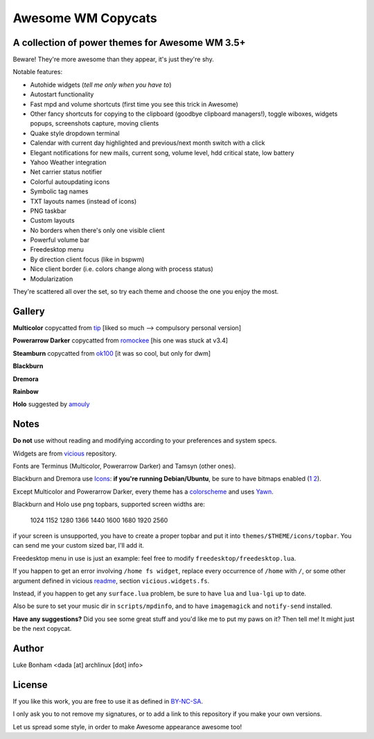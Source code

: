 ===== 
Awesome WM Copycats
===== 
A collection of power themes for Awesome WM 3.5+ 
---------

Beware! They're more awesome than they appear, it's just they're shy.

Notable features:

- Autohide widgets (*tell me only when you have to*)
- Autostart functionality
- Fast mpd and volume shortcuts (first time you see this trick in Awesome)
- Other fancy shortcuts for copying to the clipboard (goodbye clipboard managers!), toggle wiboxes, widgets popups, screenshots capture, moving clients
- Quake style dropdown terminal
- Calendar with current day highlighted and previous/next month switch with a click 
- Elegant notifications for new mails, current song, volume level, hdd critical state, low battery
- Yahoo Weather integration 
- Net carrier status notifier 
- Colorful autoupdating icons
- Symbolic tag names
- TXT layouts names (instead of icons)
- PNG taskbar
- Custom layouts
- No borders when there's only one visible client
- Powerful volume bar
- Freedesktop menu
- By direction client focus (like in bspwm)
- Nice client border (i.e. colors change along with process status)
- Modularization

They're scattered all over the set, so try each theme and choose the one you enjoy the most. 

Gallery
--------

**Multicolor** copycatted from tip_ [liked so much --> compulsory personal version]

.. image:: http://i.imgur.com/vBMn8C8.jpg

**Powerarrow Darker** copycatted from romockee_ [his one was stuck at v3.4]

.. image:: http://i.imgur.com/inRoOrg.png

**Steamburn** copycatted from ok100_ [it was so cool, but only for dwm]

.. image:: http://i.imgur.com/esHcVzj.jpg

**Blackburn** 

.. image:: http://dotshare.it/public/images/uploads/553.png 

**Dremora** 

.. image:: http://dotshare.it/public/images/uploads/589.png

**Rainbow** 

.. image:: http://i.imgur.com/Ae7hAsK.png

**Holo** suggested by amouly_

.. image:: http://dotshare.it/public/images/uploads/621.png

Notes
--------
**Do not** use without reading and modifying according to your preferences and system specs.

Widgets are from vicious_ repository.

Fonts are Terminus (Multicolor, Powerarrow Darker) and Tamsyn (other ones).

Blackburn and Dremora use Icons_: **if you're running Debian/Ubuntu**, be sure to have bitmaps enabled (1_ 2_).

Except Multicolor and Powerarrow Darker, every theme has a colorscheme_ and uses Yawn_.

Blackburn and Holo use png topbars, supported screen widths are:

    1024
    1152
    1280
    1366
    1440
    1600
    1680
    1920
    2560

if your screen is unsupported, you have to create a proper topbar and put it into ``themes/$THEME/icons/topbar``. You can send me your custom sized bar, I'll add it.

Freedesktop menu in use is just an example: feel free to modify ``freedesktop/freedesktop.lua``.

If you happen to get an error involving ``/home fs widget``, replace every occurrence of ``/home`` with ``/``, or some other argument defined in vicious readme_, section ``vicious.widgets.fs``.

Instead, if you happen to get any ``surface.lua`` problem, be sure to have ``lua`` and ``lua-lgi`` up to date.

Also be sure to set your music dir in ``scripts/mpdinfo``, and to have ``imagemagick`` and ``notify-send`` installed.


**Have any suggestions?** Did you see some great stuff and you'd like me to put my paws on it? Then tell me! It might just be the next copycat.

Author
--------
Luke Bonham <dada [at] archlinux [dot] info>

License
--------
If you like this work, you are free to use it as defined in BY-NC-SA_. 

I only ask you to not remove my signatures, or to add a link to this repository if you make your own versions.  

Let us spread some style, in order to make Awesome appearance awesome too!

.. _tip: http://theimmortalphoenix.deviantart.com/art/Full-Color-Awesome-340997258
.. _romockee: https://github.com/romockee/powerarrow-dark
.. _ok100: http://ok100.deviantart.com/art/DWM-January-2013-348656846
.. _amouly: https://bbs.archlinux.org/viewtopic.php?pid=1307158#p1307158
.. _vicious: http://git.sysphere.org/vicious/about/
.. _Icons: https://github.com/copycat-killer/dots/tree/master/.fonts
.. _Yawn: https://github.com/copycat-killer/yawn
.. _1: http://weiwu.sdf.org/100921.html
.. _2: https://wiki.ubuntu.com/Fonts#Enabling_Bitmapped_Fonts
.. _colorscheme: https://github.com/copycat-killer/dots/tree/master/.colors
.. _readme: http://git.sysphere.org/vicious/tree/README 
.. _BY-NC-SA: http://creativecommons.org/licenses/by-nc-sa/3.0/
